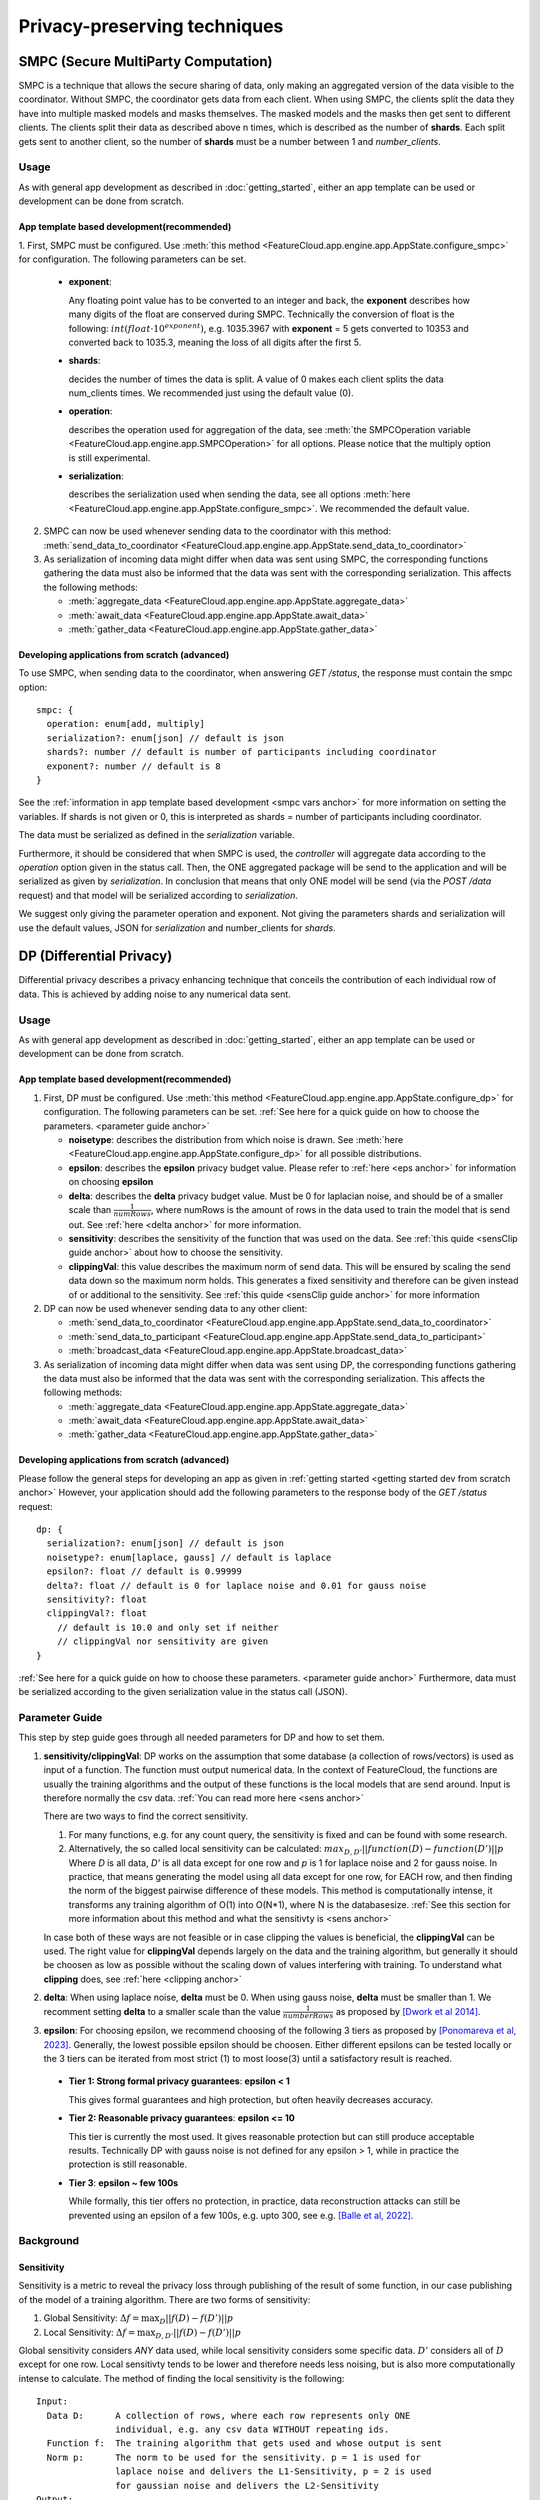 =============================
Privacy-preserving techniques
=============================

.. _smpc anchor:

SMPC (Secure MultiParty Computation)
------------------------------------
SMPC is a technique that allows the secure sharing of data, only making an aggregated
version of the data visible to the coordinator.
Without SMPC, the coordinator gets data from each client.
When using SMPC, the clients split the data they have into multiple masked models
and masks themselves. The masked models and the masks then get sent to different clients.
The clients split their data as described above n times, which is described as
the number of **shards**. Each split gets sent to another client, so the number
of **shards** must be a number between 1 and *number_clients*.


Usage
^^^^^
As with general app development as described in :doc:`getting_started`, either
an app template can be used or development can be done from scratch.

App template based development(recommended)
"""""""""""""""""""""""""""""""""""""""""""

.. _smpc vars anchor:

1. First, SMPC must be configured. Use
:meth:`this method <FeatureCloud.app.engine.app.AppState.configure_smpc>`
for configuration. The following parameters can be set.

  * **exponent**:

    Any floating point value has to be converted to an integer and
    back, the **exponent** describes how many digits of the float are conserved
    during SMPC.
    Technically the conversion of float is the following:
    :math:`int(float \cdot 10^{exponent})`, e.g. 1035.3967 with **exponent** = 5
    gets converted to 10353 and converted back to 1035.3, meaning the loss of
    all digits after the first 5.

  * **shards**:

    decides the number of times the data is split. A value of 0 makes
    each client splits the data num_clients times.
    We recommended just using the default value (0).

  * **operation**:

    describes the operation used for aggregation of the data, see
    :meth:`the SMPCOperation variable <FeatureCloud.app.engine.app.SMPCOperation>`
    for all options. Please notice that the multiply option is still experimental.

  * **serialization**:

    describes the serialization used when sending the data,
    see all options
    :meth:`here <FeatureCloud.app.engine.app.AppState.configure_smpc>`.
    We recommended the default value.

2. SMPC can now be used whenever sending data to the coordinator with this method:
   :meth:`send_data_to_coordinator <FeatureCloud.app.engine.app.AppState.send_data_to_coordinator>`


3. As serialization of incoming data might differ when data was sent using SMPC, the corresponding
   functions gathering the data must also be informed that the data
   was sent with the corresponding serialization.
   This affects the following methods:

   * :meth:`aggregate_data <FeatureCloud.app.engine.app.AppState.aggregate_data>`

   * :meth:`await_data <FeatureCloud.app.engine.app.AppState.await_data>`

   * :meth:`gather_data <FeatureCloud.app.engine.app.AppState.gather_data>`

Developing applications from scratch (advanced)
"""""""""""""""""""""""""""""""""""""""""""""""
To use SMPC, when sending data to the coordinator, when answering *GET /status*,
the response must contain the smpc option::

  smpc: {
    operation: enum[add, multiply]
    serialization?: enum[json] // default is json
    shards?: number // default is number of participants including coordinator
    exponent?: number // default is 8
  }

See the :ref:`information in app template based development <smpc vars anchor>`
for more information on setting the variables. If shards is not given
or 0, this is interpreted as shards = number of participants including coordinator.

The data must be serialized as defined in the `serialization` variable.

Furthermore, it should be considered that when SMPC is used, the *controller* will
aggregate data according to the `operation` option given in the status call.
Then, the ONE aggregated package will be send to the application and will be serialized
as given by `serialization`.
In conclusion that means that only ONE model will be send (via the *POST /data*
request) and that model will be serialized according to *serialization*.

We suggest only giving the parameter operation and exponent. Not giving the
parameters shards and serialization will use the default values,
JSON for `serialization` and number_clients for `shards`.

.. _dp anchor:

DP (Differential Privacy)
-------------------------

Differential privacy describes a privacy enhancing technique that conceils the
contribution of each individual row of data. This is achieved by adding noise
to any numerical data sent.

Usage
^^^^^
As with general app development as described in :doc:`getting_started`, either
an app template can be used or development can be done from scratch.

App template based development(recommended)
"""""""""""""""""""""""""""""""""""""""""""
1. First, DP must be configured. Use
   :meth:`this method <FeatureCloud.app.engine.app.AppState.configure_dp>`
   for configuration. The following parameters can be set. :ref:`See here for a quick
   guide on how to choose the parameters. <parameter guide anchor>`

   * **noisetype**: describes the distribution from which noise is drawn. See
     :meth:`here <FeatureCloud.app.engine.app.AppState.configure_dp>` for all
     possible distributions.

   * **epsilon**: describes the **epsilon** privacy budget value. Please refer to
     :ref:`here <eps anchor>` for information on choosing **epsilon**

   * **delta**: describes the **delta** privacy budget value. Must be 0 for laplacian
     noise, and should be of a smaller scale than :math:`\frac{1}{numRows}`,
     where numRows is the amount of rows in the data used to train the model
     that is send out. See :ref:`here <delta anchor>` for more information.

   * **sensitivity**: describes the sensitivity of the function that was used on
     the data. See :ref:`this quide <sensClip guide anchor>`
     about how to choose the sensitivity.

   * **clippingVal**: this value describes the maximum norm of send data. This
     will be ensured by scaling the send data down so the maximum norm holds.
     This generates a fixed sensitivity and therefore can be given instead of or
     additional to the sensitivity. See :ref:`this quide <sensClip guide anchor>`
     for more information

2. DP can now be used whenever sending data to any other client:

   * :meth:`send_data_to_coordinator <FeatureCloud.app.engine.app.AppState.send_data_to_coordinator>`

   * :meth:`send_data_to_participant <FeatureCloud.app.engine.app.AppState.send_data_to_participant>`

   * :meth:`broadcast_data <FeatureCloud.app.engine.app.AppState.broadcast_data>`

3. As serialization of incoming data might differ when data was sent using DP,
   the corresponding functions gathering the data must also be informed that
   the data was sent with the corresponding serialization.
   This affects the following methods:

   * :meth:`aggregate_data <FeatureCloud.app.engine.app.AppState.aggregate_data>`

   * :meth:`await_data <FeatureCloud.app.engine.app.AppState.await_data>`

   * :meth:`gather_data <FeatureCloud.app.engine.app.AppState.gather_data>`

Developing applications from scratch (advanced)
"""""""""""""""""""""""""""""""""""""""""""""""
Please follow the general steps for developing an app as given in
:ref:`getting started <getting started dev from scratch anchor>`
However, your application should add the following parameters to the
response body of the *GET /status* request::

  dp: {
    serialization?: enum[json] // default is json
    noisetype?: enum[laplace, gauss] // default is laplace
    epsilon?: float // default is 0.99999
    delta?: float // default is 0 for laplace noise and 0.01 for gauss noise
    sensitivity?: float
    clippingVal?: float
      // default is 10.0 and only set if neither
      // clippingVal nor sensitivity are given
  }

:ref:`See here for a quick
guide on how to choose these parameters. <parameter guide anchor>`
Furthermore, data must be serialized according to the given serialization value
in the status call (JSON).

.. _parameter guide anchor:

Parameter Guide
^^^^^^^^^^^^^^^
This step by step guide goes through all needed parameters for DP and how to
set them.

.. _sensClip guide anchor:

1. **sensitivity/clippingVal**:
   DP works on the assumption that some database (a collection of rows/vectors)
   is used as input of a function. The function must output numerical data.
   In the context of FeatureCloud, the functions are usually the
   training algorithms and the output of these functions is the local models
   that are send around. Input is therefore normally the csv data.
   :ref:`You can read more here <sens anchor>`

   There are two ways to find the correct sensitivity.

   #. For many functions, e.g. for any count query, the sensitivity is fixed
      and can be found with some research.

   #. Alternatively, the so called local sensitivity can be calculated:
      :math:`max_{D, D'} ||function(D) - function(D')||p`
      Where `D` is all data, `D'` is all data except for one row and `p` is 1
      for laplace noise and 2 for gauss noise.
      In practice, that means generating the model using all data except for one
      row, for EACH row, and then finding the norm of the biggest pairwise
      difference of these models. This method is computationally intense, it
      transforms any training algorithm of O(1) into O(N*1), where N is the
      databasesize. :ref:`See this section for more information about this
      method and what the sensitivty is <sens anchor>`

   In case both of these ways are not feasible or in case clipping the values is
   beneficial, the **clippingVal** can be used. The right value for **clippingVal**
   depends largely on the data and the training algorithm, but generally it
   should be choosen as low as possible without the scaling down of values
   interfering with training. To understand what **clipping** does, see
   :ref:`here <clipping anchor>`

.. _delta anchor:

2. **delta**:
   When using laplace noise, **delta** must be 0. When using gauss noise, **delta**
   must be smaller than 1.
   We recomment setting **delta** to a smaller scale than the value
   :math:`\frac{1}{numberRows}` as proposed by
   `[Dwork et al 2014] <http://dx.doi.org/10.1561/0400000042>`_.

.. _eps anchor:

3. **epsilon**:
   For choosing epsilon, we recommend choosing of the following 3 tiers as
   proposed by `[Ponomareva et al, 2023] <https://doi.org/10.1613/jair.1.14649>`_.
   Generally, the lowest possible epsilon should be choosen.
   Either different epsilons can be tested locally or the 3 tiers can be
   iterated from most strict (1) to most loose(3) until a satisfactory result
   is reached.

  * **Tier 1: Strong formal privacy guarantees**: **epsilon < 1**

    This gives formal guarantees and high protection, but often heavily
    decreases accuracy.

  * **Tier 2: Reasonable privacy guarantees**: **epsilon <= 10**

    This tier is currently the most used. It gives reasonable protection but
    can still produce acceptable results. Technically DP with gauss noise is not
    defined for any epsilon > 1, while in practice the
    protection is still reasonable.

  * **Tier 3**: **epsilon ~ few 100s**

    While formally, this tier offers no protection, in practice, data
    reconstruction attacks can still be prevented using an epsilon of a
    few 100s, e.g. upto 300, see e.g. `[Balle et al, 2022] <https://doi.org/10.1109/SP46214.2022.9833677>`_.





Background
^^^^^^^^^^

.. _sens anchor:

Sensitivity
"""""""""""
Sensitivity is a metric to reveal the privacy loss through publishing of the
result of some function, in our case publishing of the model of a training
algorithm.
There are two forms of sensitivity:

1. Global Sensitivity:
   :math:`\Delta f = \max_{D}{||f(D) - f(D')||p}`

2. Local Sensitivity:
   :math:`\Delta f = \max_{D, D'}{||f(D) - f(D')||p}`

Global sensitivity considers *ANY* data used, while local sensitivity considers
some specific data. :math:`D'` considers all of :math:`D` except for one row.
Local sensitivty tends to be lower and therefore needs less noising, but is
also more computationally intense to calculate.
The method of finding the local sensitivity is the following::

   Input:
     Data D:      A collection of rows, where each row represents only ONE
                  individual, e.g. any csv data WITHOUT repeating ids.
     Function f:  The training algorithm that gets used and whose output is sent
     Norm p:      The norm to be used for the sensitivity. p = 1 is used for
                  laplace noise and delivers the L1-Sensitivity, p = 2 is used
                  for gaussian noise and delivers the L2-Sensitivity
   Output:
     Sensitivity: The L1/L2-Sensitivity of F considering D. L1 or L2 is decided
                  depending on given norm p
   Algorithm:
     sensitivity = 0
     basemodel = f(D)
     for row in data:
       D_prime = D.remove(row)
         # remove returns a copy of D without row while not changing D
       sensitivity = max(sensitivity, ||basemodel - f(D_prime)||p)
     return sensitivity


.. _clipping anchor:

Clipping
""""""""
The **clippingVal** defines the maximum p-norm of the numerical data that is send
with DP. For laplace noise, the 1-norm is used, for gauss noise the 2-norm. This
comes from the fact that laplace uses L1-Sensitivity, while gauss noise uses
L2-Sensitivity.
If the norm exceeds the **clippingVal**, then the values are scaled down.
The scalling happens according to the following formula:

:math:`w_{clipped} = w \cdot \min{(1, \frac{C}{||w||p})}`, where
:math:`w` is the numerical data which gets clipped and C is the clippingVal.

Given clipping, the sensitivity is fixed as :math:`2 \cdot C`.
This is due to the fact that when using clipping, :math:`w` can
at most change from being the biggest postive norm value to the smallest
negative norm value.